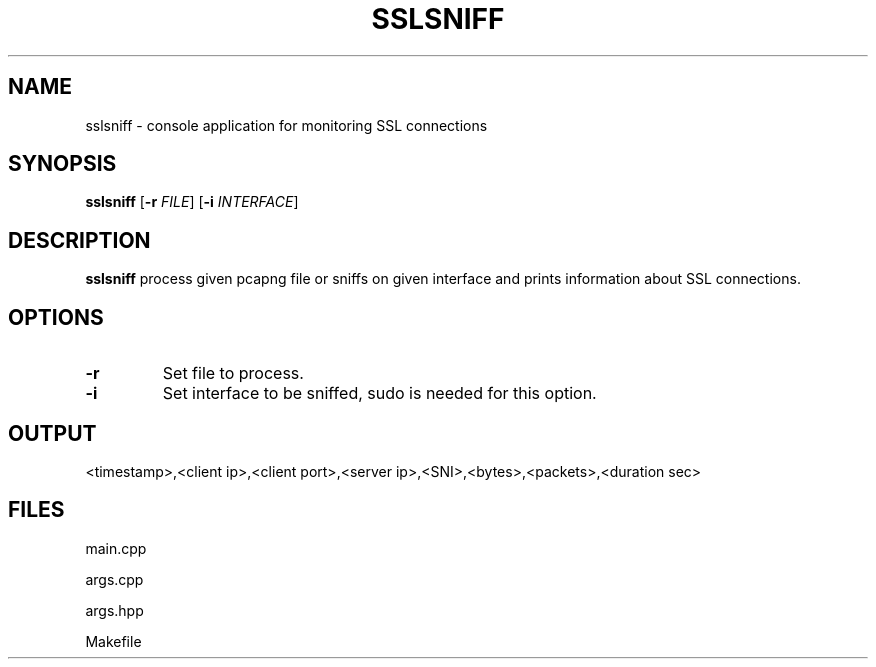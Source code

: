 .TH SSLSNIFF 1
.SH NAME
sslsniff \- console application for monitoring SSL connections
.SH SYNOPSIS
.B sslsniff
[\fB\-r\fR \fIFILE\fR]
[\fB\-i\fR \fIINTERFACE\fR]
.SH DESCRIPTION
.B sslsniff
process given pcapng file or sniffs on given interface and prints information about SSL connections.
.SH OPTIONS
.TP
.BR \-r
Set file to process.
.TP
.BR \-i
Set interface to be sniffed, sudo is needed for this option.
.SH OUTPUT
<timestamp>,<client ip>,<client port>,<server ip>,<SNI>,<bytes>,<packets>,<duration sec>
.SH FILES
main.cpp

args.cpp

args.hpp

Makefile